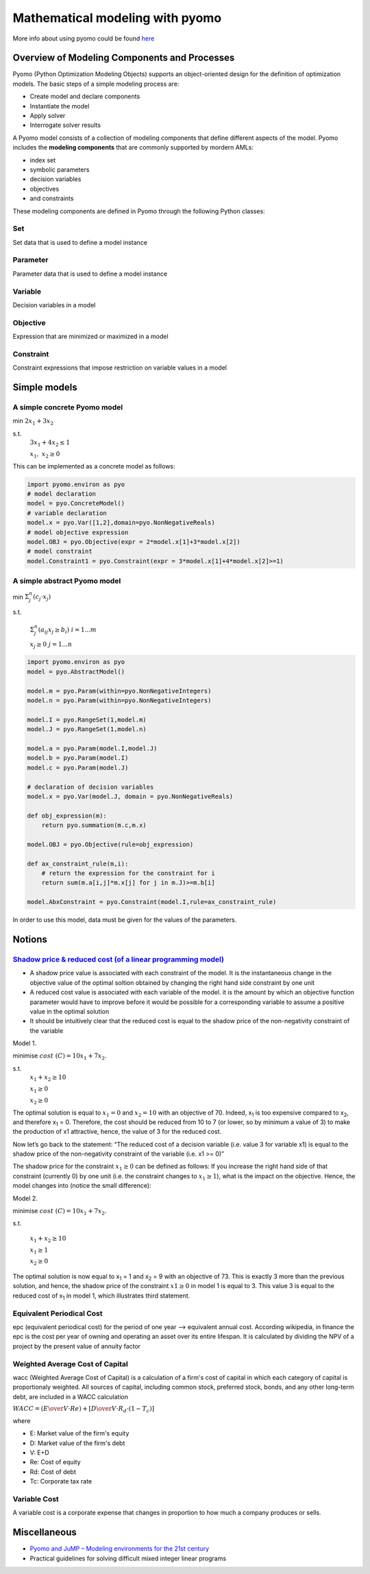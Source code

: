 ================================
Mathematical modeling with pyomo
================================

More info about using pyomo could be found `here <https://pyomo.readthedocs.io/en/stable/pyomo_overview/overview_components.html>`_

Overview of Modeling Components and Processes
---------------------------------------------

Pyomo (Python Optimization Modeling Objects) supports an object-oriented design for the definition of optimization models. The basic steps of a simple modeling process are:

- Create model and declare components
- Instantiate the model
- Apply solver
- Interrogate solver results

A Pyomo model consists of a collection of modeling components that define different aspects of the model. Pyomo includes the **modeling components** that are commonly supported by mordern AMLs:

- index set
- symbolic parameters
- decision variables
- objectives
- and constraints

These modeling components are defined in Pyomo through the following Python classes:

Set
^^^

Set data that is used to define a model instance

Parameter
^^^^^^^^

Parameter data that is used to define a model instance

Variable
^^^^^^^^

Decision variables in a model

Objective
^^^^^^^^^

Expression that are minimized or maximized in a model

Constraint
^^^^^^^^^^

Constraint expressions that impose restriction on variable values in a model

Simple models
-------------

A simple concrete Pyomo model
^^^^^^^^^^^^^^^^^^^^^^^^^^^^^

min :math:`2x_1 + 3x_2`

s.t.
    :math:`3x_1 + 4x_2 \le 1`

    :math:`x_1,\ x_2 \ge 0`


This can be implemented as a concrete model as follows:

.. code-block:: python
    
    import pyomo.environ as pyo
    # model declaration
    model = pyo.ConcreteModel()
    # variable declaration
    model.x = pyo.Var([1,2],domain=pyo.NonNegativeReals)
    # model objective expression
    model.OBJ = pyo.Objective(expr = 2*model.x[1]+3*model.x[2])
    # model constraint
    model.Constraint1 = pyo.Constraint(expr = 3*model.x[1]+4*model.x[2]>=1)
    

A simple abstract Pyomo model
^^^^^^^^^^^^^^^^^^^^^^^^^^^^^

min :math:`\Sigma_j^n(c_j \cdot x_j)`

s.t.

    :math:`\Sigma_j^n(a_{ij}x_j \ge b_i)\ \ \ i= 1...m`

    :math:`x_j \ge 0\ \ \ j = 1...n`

.. code-block:: python
    
    import pyomo.environ as pyo
    model = pyo.AbstractModel()
    
    model.m = pyo.Param(within=pyo.NonNegativeIntegers)
    model.n = pyo.Param(within=pyo.NonNegativeIntegers)
    
    model.I = pyo.RangeSet(1,model.m)
    model.J = pyo.RangeSet(1,model.n)

    model.a = pyo.Param(model.I,model.J)
    model.b = pyo.Param(model.I)
    model.c = pyo.Param(model.J)

    # declaration of decision variables
    model.x = pyo.Var(model.J, domain = pyo.NonNegativeReals)
    
    def obj_expression(m):
        return pyo.summation(m.c,m.x)
    
    model.OBJ = pyo.Objective(rule=obj_expression)

    def ax_constraint_rule(m,i):
        # return the expression for the constraint for i
        return sum(m.a[i,j]*m.x[j] for j in m.J)>=m.b[i]
    
    model.AbxConstraint = pyo.Constraint(model.I,rule=ax_constraint_rule)


In order to use this model, data must be given for the values of the parameters.

Notions
-------

`Shadow price & reduced cost (of a linear programming model) <https://www.or-as.be/blog/tsbd_sp>`_
^^^^^^^^^^^^^^^^^^^^^^^^^^^^^^^^^^^^^^^^^^^^^^^^^^^^^^^^^^^^
- A shadow price value is associated with each constraint of the model. It is the instantaneous change in the objective value of the optimal soltion obtained by changing the right hand side constraint by one unit
- A reduced cost value is associated with each variable of the model. it is the amount by which an objective function parameter would have to improve before it would be possible for a corresponding variable to assume a positive value in the optimal solution
- It should be intuitively clear that the reduced cost is equal to the shadow price of the non-negativity constraint of the variable


Model 1.

minimise    :math:`cost\ (C) = 10 x_1 + 7 x_2.`

s.t.
    :math:`x_1 + x_2 \ge 10`
    
    :math:`x_1 \ge 0`

    :math:`x_2 \ge 0`

The optimal solution is equal to :math:`x_1 = 0` and :math:`x_2 = 10` with an objective of 70. 
Indeed, x\ :sub:`1` is too expensive compared to x\ :sub:`2`, and therefore x\ :sub:`1` = 0. Therefore, 
the cost should be reduced from 10 to 7 (or lower, so by minimum a value of 3) to make the 
production of x1 attractive, hence, the value of 3 for the reduced cost.

Now let’s go back to the statement: “The reduced cost of a decision variable 
(i.e. value 3 for variable x1) is equal to the shadow price of the non-negativity 
constraint of the variable (i.e. x1 >= 0)”

The shadow price for the constraint :math:`x_1 \ge 0` can be defined as follows: 
If you increase the right hand side of that constraint (currently 0) by one unit 
(i.e. the constraint changes to :math:`x_1 \ge 1`), what is the impact on the objective. 
Hence, the model changes into (notice the small difference):

Model 2.

minimise :math:`cost\ (C) = 10 x_1 + 7 x_2.`

s.t.

    :math:`x_1 + x_2 \ge 10`
    
    :math:`x_1 \ge 1`

    :math:`x_2 \ge 0`

The optimal solution is now equal to x\ :sub:`1` = 1 and x\ :sub:`2` = 9 with an objective of 73. 
This is exactly 3 more than the previous solution, and hence, the shadow price 
of the constraint :math:`x1 \ge 0` in model 1 is equal to 3. This value 3 is equal to 
the reduced cost of x\ :sub:`1` in model 1, which illustrates third statement.

Equivalent Periodical Cost
^^^^^^^^^^^^^^^^^^^^^^^^^^

epc (equivalent periodical cost) for the period of one year --> equivalent annual cost. 
According wikipedia, in finance the epc is the cost per year of owning and operating an 
asset over its entire lifespan. It is calculated by dividing the NPV of a project by the 
present value of annuity factor

Weighted Average Cost of Capital
^^^^^^^^^^^^^^^^^^^^^^^^^^^^^^^^

wacc (Weighted Average Cost of Capital) is a calculation of a firm's cost of capital in 
which each category of capital is proportionaly weighted. All sources of capital, including 
common stock, preferred stock, bonds, and any other long-term debt, are included in a WACC calculation

:math:`WACC = ({E \over V}\cdot Re)+\left[{D \over V}\cdot R_d \cdot (1-T_c)\right]`

where

- E: Market value of the firm's equity
- D: Market value of the firm's debt
- V: E+D
- Re: Cost of equity
- Rd: Cost of debt
- Tc: Corporate tax rate

Variable Cost
^^^^^^^^^^^^^

A variable cost is a corporate expense that changes in proportion to how much a company produces or sells.

Miscellaneous
-------------

- `Pyomo and JuMP – Modeling environments for the 21st century <http://egon.cheme.cmu.edu/ewo/docs/EWO_Seminar_03_10_2017.pdf>`_
- Practical guidelines for solving difficult mixed integer linear programs